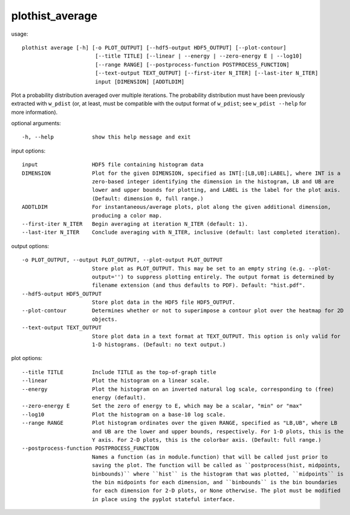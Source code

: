 .. _plothist_average:

plothist_average
================

usage::

 plothist average [-h] [-o PLOT_OUTPUT] [--hdf5-output HDF5_OUTPUT] [--plot-contour]
                        [--title TITLE] [--linear | --energy | --zero-energy E | --log10]
                        [--range RANGE] [--postprocess-function POSTPROCESS_FUNCTION]
                        [--text-output TEXT_OUTPUT] [--first-iter N_ITER] [--last-iter N_ITER]
                        input [DIMENSION] [ADDTLDIM]

Plot a probability distribution averaged over multiple iterations. The
probability distribution must have been previously extracted with ``w_pdist``
(or, at least, must be compatible with the output format of ``w_pdist``; see
``w_pdist --help`` for more information).

optional arguments::

  -h, --help            show this help message and exit

input options::

  input                 HDF5 file containing histogram data
  DIMENSION             Plot for the given DIMENSION, specified as INT[:[LB,UB]:LABEL], where INT is a
                        zero-based integer identifying the dimension in the histogram, LB and UB are
                        lower and upper bounds for plotting, and LABEL is the label for the plot axis.
                        (Default: dimension 0, full range.)
  ADDTLDIM              For instantaneous/average plots, plot along the given additional dimension,
                        producing a color map.
  --first-iter N_ITER   Begin averaging at iteration N_ITER (default: 1).
  --last-iter N_ITER    Conclude averaging with N_ITER, inclusive (default: last completed iteration).

output options::

  -o PLOT_OUTPUT, --output PLOT_OUTPUT, --plot-output PLOT_OUTPUT
                        Store plot as PLOT_OUTPUT. This may be set to an empty string (e.g. --plot-
                        output='') to suppress plotting entirely. The output format is determined by
                        filename extension (and thus defaults to PDF). Default: "hist.pdf".
  --hdf5-output HDF5_OUTPUT
                        Store plot data in the HDF5 file HDF5_OUTPUT.
  --plot-contour        Determines whether or not to superimpose a contour plot over the heatmap for 2D
                        objects.
  --text-output TEXT_OUTPUT
                        Store plot data in a text format at TEXT_OUTPUT. This option is only valid for
                        1-D histograms. (Default: no text output.)

plot options::

  --title TITLE         Include TITLE as the top-of-graph title
  --linear              Plot the histogram on a linear scale.
  --energy              Plot the histogram on an inverted natural log scale, corresponding to (free)
                        energy (default).
  --zero-energy E       Set the zero of energy to E, which may be a scalar, "min" or "max"
  --log10               Plot the histogram on a base-10 log scale.
  --range RANGE         Plot histogram ordinates over the given RANGE, specified as "LB,UB", where LB
                        and UB are the lower and upper bounds, respectively. For 1-D plots, this is the
                        Y axis. For 2-D plots, this is the colorbar axis. (Default: full range.)
  --postprocess-function POSTPROCESS_FUNCTION
                        Names a function (as in module.function) that will be called just prior to
                        saving the plot. The function will be called as ``postprocess(hist, midpoints,
                        binbounds)`` where ``hist`` is the histogram that was plotted, ``midpoints`` is
                        the bin midpoints for each dimension, and ``binbounds`` is the bin boundaries
                        for each dimension for 2-D plots, or None otherwise. The plot must be modified
                        in place using the pyplot stateful interface.
